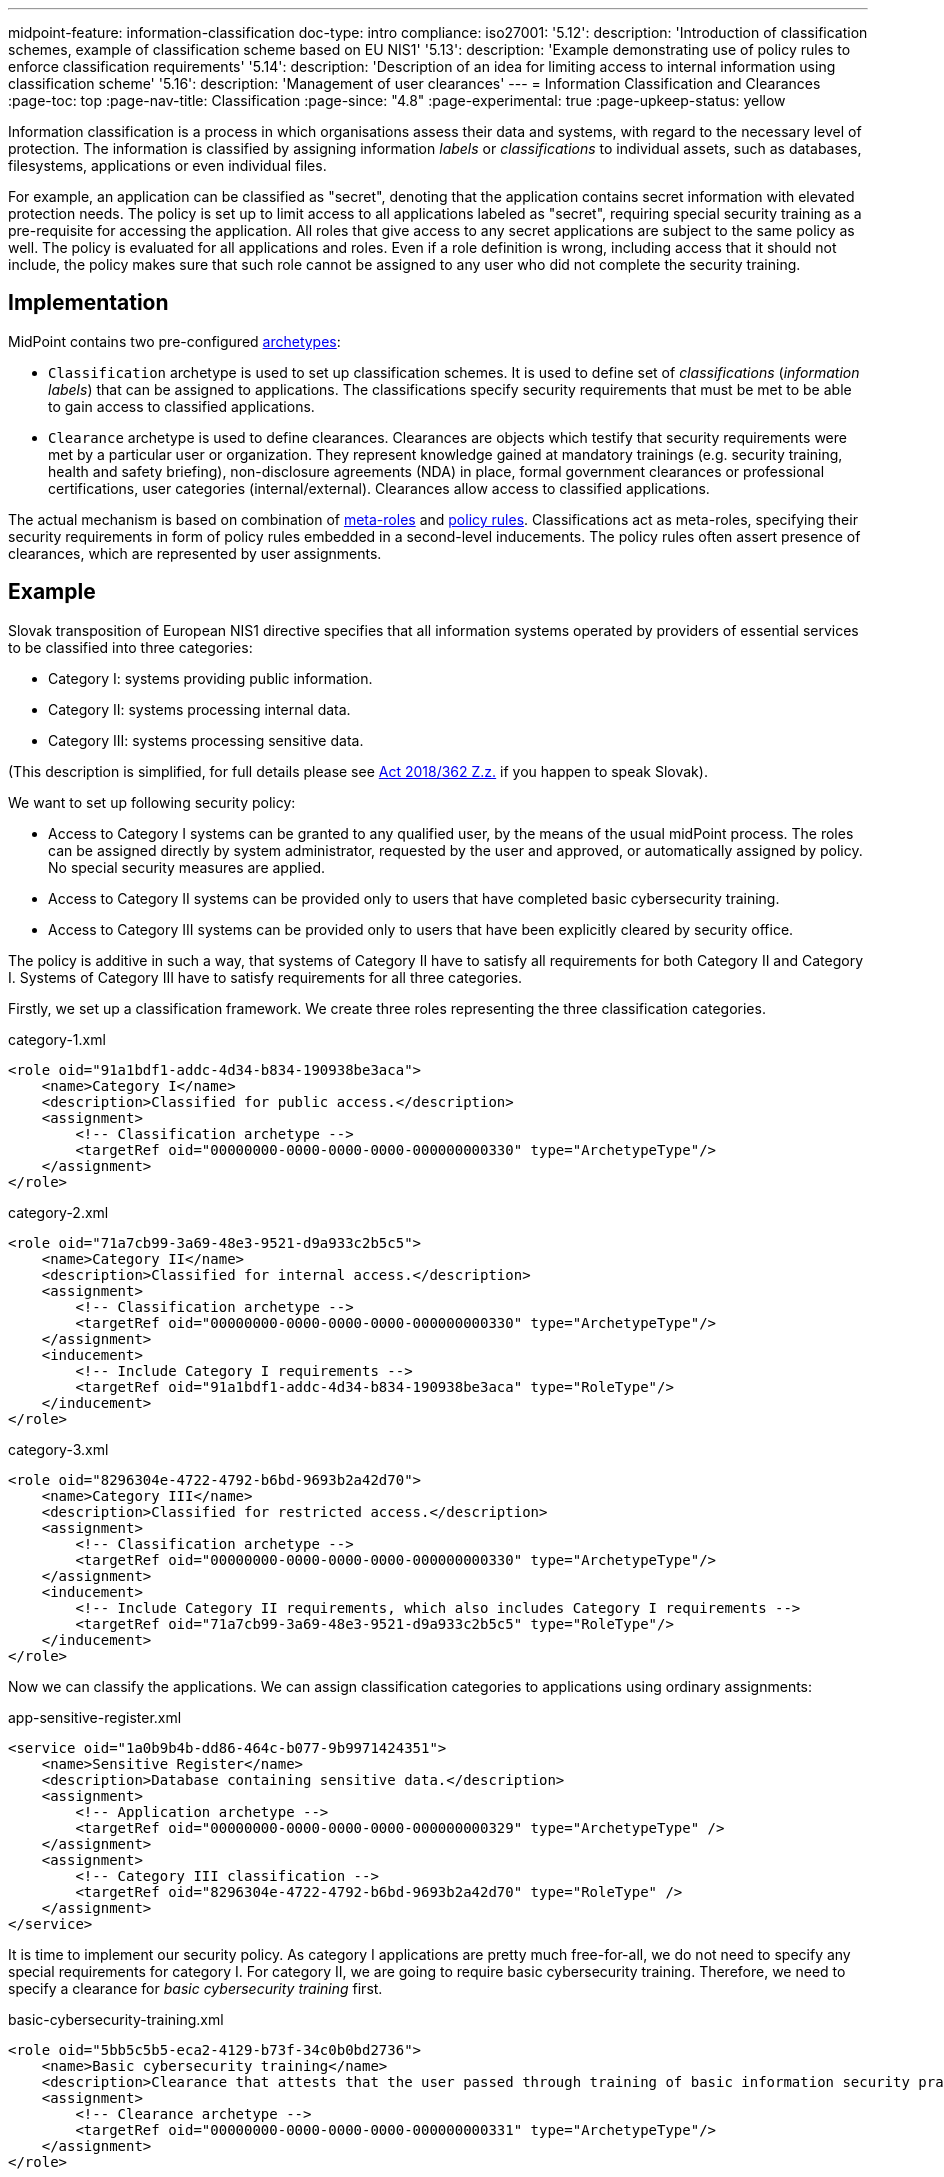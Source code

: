 ---
midpoint-feature: information-classification
doc-type: intro
compliance:
    iso27001:
        '5.12':
            description: 'Introduction of classification schemes, example of classification scheme based on EU NIS1'
        '5.13':
            description: 'Example demonstrating use of policy rules to enforce classification requirements'
        '5.14':
            description: 'Description of an idea for limiting access to internal information using classification scheme'
        '5.16':
            description: 'Management of user clearances'
---
= Information Classification and Clearances
:page-toc: top
:page-nav-title: Classification
:page-since: "4.8"
:page-experimental: true
:page-upkeep-status: yellow

Information classification is a process in which organisations assess their data and systems, with regard to the necessary level of protection.
The information is classified by assigning information _labels_ or _classifications_ to individual assets, such as databases, filesystems, applications or even individual files.

For example, an application can be classified as "secret", denoting that the application contains secret information with elevated protection needs.
The policy is set up to limit access to all applications labeled as "secret", requiring special security training as a pre-requisite for accessing the application.
All roles that give access to any secret applications are subject to the same policy as well.
The policy is evaluated for all applications and roles.
Even if a role definition is wrong, including access that it should not include, the policy makes sure that such role cannot be assigned to any user who did not complete the security training.

== Implementation

MidPoint contains two pre-configured xref:/midpoint/reference/schema/archetypes/[archetypes]:

* `Classification` archetype is used to set up classification schemes.
It is used to define set of _classifications_ (_information labels_) that can be assigned to applications.
The classifications specify security requirements that must be met to be able to gain access to classified applications.

* `Clearance` archetype is used to define clearances.
Clearances are objects which testify that security requirements were met by a particular user or organization.
They represent knowledge gained at mandatory trainings (e.g. security training, health and safety briefing), non-disclosure agreements (NDA) in place, formal government clearances or professional certifications, user categories (internal/external).
Clearances allow access to classified applications.

The actual mechanism is based on combination of xref:../metaroles/[meta-roles] and xref:../policy-rules/[policy rules].
Classifications act as meta-roles, specifying their security requirements in form of policy rules embedded in a second-level inducements.
The policy rules often assert presence of clearances, which are represented by user assignments.

== Example

Slovak transposition of European NIS1 directive specifies that all information systems operated by providers of essential services to be classified into three categories:

* Category I: systems providing public information.

* Category II: systems processing internal data.

* Category III: systems processing sensitive data.

(This description is simplified, for full details please see https://www.slov-lex.sk/pravne-predpisy/SK/ZZ/2018/362/#prilohy[Act 2018/362 Z.z.] if you happen to speak Slovak).

We want to set up following security policy:

* Access to Category I systems can be granted to any qualified user, by the means of the usual midPoint process.
The roles can be assigned directly by system administrator, requested by the user and approved, or automatically assigned by policy.
No special security measures are applied.

* Access to Category II systems can be provided only to users that have completed basic cybersecurity training.

* Access to Category III systems can be provided only to users that have been explicitly cleared by security office.

The policy is additive in such a way, that systems of Category II have to satisfy all requirements for both Category II and Category I.
Systems of Category III have to satisfy requirements for all three categories.

Firstly, we set up a classification framework.
We create three roles representing the three classification categories.

.category-1.xml
[source,xml]
----
<role oid="91a1bdf1-addc-4d34-b834-190938be3aca">
    <name>Category I</name>
    <description>Classified for public access.</description>
    <assignment>
        <!-- Classification archetype -->
        <targetRef oid="00000000-0000-0000-0000-000000000330" type="ArchetypeType"/>
    </assignment>
</role>
----

.category-2.xml
[source,xml]
----
<role oid="71a7cb99-3a69-48e3-9521-d9a933c2b5c5">
    <name>Category II</name>
    <description>Classified for internal access.</description>
    <assignment>
        <!-- Classification archetype -->
        <targetRef oid="00000000-0000-0000-0000-000000000330" type="ArchetypeType"/>
    </assignment>
    <inducement>
        <!-- Include Category I requirements -->
        <targetRef oid="91a1bdf1-addc-4d34-b834-190938be3aca" type="RoleType"/>
    </inducement>
</role>
----

.category-3.xml
[source,xml]
----
<role oid="8296304e-4722-4792-b6bd-9693b2a42d70">
    <name>Category III</name>
    <description>Classified for restricted access.</description>
    <assignment>
        <!-- Classification archetype -->
        <targetRef oid="00000000-0000-0000-0000-000000000330" type="ArchetypeType"/>
    </assignment>
    <inducement>
        <!-- Include Category II requirements, which also includes Category I requirements -->
        <targetRef oid="71a7cb99-3a69-48e3-9521-d9a933c2b5c5" type="RoleType"/>
    </inducement>
</role>
----

Now we can classify the applications.
We can assign classification categories to applications using ordinary assignments:

.app-sensitive-register.xml
[source,xml]
----
<service oid="1a0b9b4b-dd86-464c-b077-9b9971424351">
    <name>Sensitive Register</name>
    <description>Database containing sensitive data.</description>
    <assignment>
        <!-- Application archetype -->
        <targetRef oid="00000000-0000-0000-0000-000000000329" type="ArchetypeType" />
    </assignment>
    <assignment>
        <!-- Category III classification -->
        <targetRef oid="8296304e-4722-4792-b6bd-9693b2a42d70" type="RoleType" />
    </assignment>
</service>
----

It is time to implement our security policy.
As category I applications are pretty much free-for-all, we do not need to specify any special requirements for category I.
For category II, we are going to require basic cybersecurity training.
Therefore, we need to specify a clearance for _basic cybersecurity training_ first.

.basic-cybersecurity-training.xml
[source,xml]
----
<role oid="5bb5c5b5-eca2-4129-b73f-34c0b0bd2736">
    <name>Basic cybersecurity training</name>
    <description>Clearance that attests that the user passed through training of basic information security practices.</description>
    <assignment>
        <!-- Clearance archetype -->
        <targetRef oid="00000000-0000-0000-0000-000000000331" type="ArchetypeType"/>
    </assignment>
</role>
----

We will assign this clearance to users that have completed the training.
The clearance can be assigned in any way that midPoint supports.
E.g. it may be assigned manually after the training is completed, or automatically assigned based on user property mapped from HR system.

Now we are going to specify security requirements of category II.
We absolutely do *not* want to specify the requirements in every application.
The policy states that _all_ category II systems require cybersecurity training, therefore we are going to specify policy that applied to _all_ categtory II systems.
We are going to specify it at the most natural place: the definition of category II classification.
We will use xref:../policy-rules/[policy rule] for this purpose:

.category-2.xml
[source,xml]
----
<role oid="71a7cb99-3a69-48e3-9521-d9a933c2b5c5">
    <name>Category II</name>
    <description>Classified for internal access.</description>
    <assignment>
        <!-- Classification archetype -->
        <targetRef oid="00000000-0000-0000-0000-000000000330" type="ArchetypeType"/>
    </assignment>
    <inducement>
        <!-- Include Category I requirements -->
        <targetRef oid="91a1bdf1-addc-4d34-b834-190938be3aca" type="RoleType"/>
    </inducement>
    <inducement>
        <orderConstraint>
            <order>2</order>
        </orderConstraint>
        <policyRule>
            <name>required-cybersecurity-training</name>
            <policyConstraints>
                <hasNoAssignment>
                    <presentation>
                        <message>
                            <fallbackMessage>Cybersecurity training required</fallbackMessage>
                        </message>
                    </presentation>
                    <!-- Basic cybersecurity training clearance -->
                    <targetRef oid="5bb5c5b5-eca2-4129-b73f-34c0b0bd2736" type="RoleType" />
                </hasNoAssignment>
            </policyConstraints>
            <policyActions>
                <enforcement/>
            </policyActions>
        </policyRule>
    </inducement>
</role>
----

The policy rule prohibits assignment of privilege (policyAction=`enforce`) in case where the user does not have `Basic security training` clearance already assigned.
The policy rule is specified in second-order inducement, therefore it is applied to all applications that have the `Category II` classification.
The second-order inducement is the usual mechanism used in configurations based on xref:../metaroles/[meta-roles], such as this one.

Similarly, definition of category III can be extended with requirements for special security clearance.
We define the clearance first:

.special-security-clearance.xml
[source,xml]
----
<role oid="147a93c6-c8c3-4430-9603-659ffeb5e544">
    <name>Special security clearance</name>
    <description>Special clearance awarded by security office, allowing access to sensitive information.</description>
    <assignment>
        <!-- Clearance archetype -->
        <targetRef oid="00000000-0000-0000-0000-000000000331" type="ArchetypeType"/>
    </assignment>
</role>
----

We can use the approach described above the place requirement for the special clearance to category III definition:

.category-3.xml
[source,xml]
----
<role oid="8296304e-4722-4792-b6bd-9693b2a42d70">
    <name>Category III</name>
    <description>Classified for restricted access.</description>
    <assignment>
        <!-- Classification archetype -->
        <targetRef oid="00000000-0000-0000-0000-000000000330" type="ArchetypeType"/>
    </assignment>
    <inducement>
        <!-- Include Category II requirements, which also includes Category I requirements -->
        <targetRef oid="71a7cb99-3a69-48e3-9521-d9a933c2b5c5" type="RoleType"/>
    </inducement>
    <inducement>
        <orderConstraint>
            <order>2</order>
        </orderConstraint>
        <policyRule>
            <name>required-special-clearance</name>
            <policyConstraints>
                <hasNoAssignment>
                    <presentation>
                        <message>
                            <fallbackMessage>Special security clearance required</fallbackMessage>
                        </message>
                    </presentation>
                    <!-- Special security clearance -->
                    <targetRef oid="147a93c6-c8c3-4430-9603-659ffeb5e544" type="RoleType" />
                </hasNoAssignment>
            </policyConstraints>
            <policyActions>
                <enforcement/>
            </policyActions>
        </policyRule>
    </inducement>
</role>
----

The policy requires special clearance to gain access to any category III system.
The clearance will probably be awarded to individual users by security office.
However, some job roles or organizational units may be cleared implicitly, given by the nature of their job.
For example, the clearance may be awarded automatically to all members of `Chief Audit Office` organizational unit.
The usual inducement can be used for that:

.chief-audit-office.xml
[source,xml]
----
<org oid="03a7128d-42c8-4056-9f2e-171658562eeb">
    <name>Chief Audit Office</name>
    <inducement>
        <!-- Special security clearance -->
        <targetRef oid="147a93c6-c8c3-4430-9603-659ffeb5e544" type="RoleType" />
    </inducement>
</org>
----

As the categories are meant to form a hierarchy, the security requirements specified for the categories are cumulative.
Access to category III systems can be granted only if all the explicit requirements for category III, category II and category I are satisfied.
In our case, the access can be granted only if the user has both the security training and special clearance.

The policy specified in this way acts as an _ultimate_ policy.
As long as application roles are properly associated with applications, it does not matter how business roles are defined for the policy to work.
In case that a business role includes wrong application role, which provides inappropriate access to sensitive application, such role cannot be assigned unless the required clearances are present.
This is an implementation of multi-layer security policy, specifying rules that must be maintained at all times.

NOTE: Application roles must have inducement to applications for the policy to work.
This is a general best practice in all cases that application roles are used.
The roles must have inducement to applications, even if applications are "empty", not containing any construction statements.
The applications are the objects that link the classifications and the roles, therefore it is essential to maintain the link.

== Further Tips

* Classifications can be used to place requirements on users that have access to classified systems.
E.g. Category III classification can be used to make sure that the users accessing category III systems have enrolled in multi-factor authentication.
However, the details how the multi-factor authentication is set up is specific to authentication (access mamanegement) system used in conjunction with midPoint.
MidPoint cannot enforce multi-factor authentication alone.
// TODO: create an example for this: Add new clearance "access to internal information", which will be required by cat.III. This clearance will be included in "Employee" archetype and in "NDA" clearance.
// TODO: Refer from ISO 27001 5.14

* Classifications (labels) can be used to set up certification policies.
E.g. certify access to category III systems every 6 months, certify access to category II annually and category I is certified bi-annually.
// TODO: create an example for this, after 4.9 when new certification settles in.
// TODO: Refer from ISO 27001 5.13

* As clearances are assigned to users using ordinary feature:assignment[assignments], feature:access-certification[access certification] features can be used to regularly re-certify the  clearances. Furthermore, the feature:schema-activation[activation mechanisms] of the assignment can be used to assign clearances for a limited time period.
// TODO: create an example for this, after 4.9 when new certification settles in.
// TODO: Refer from ISO 27001 5.6

// TODO * As classifications (labels) are assigned to relevant objects using ordinary feature:assignment[assignments], feature:access-certification[access certification] features can be used to regularly re-certify the classifications.
// TODO: we need ability to replace assignment in certification, not just removal of assignment
// TODO: create an example for this, after 4.9 when new certification settles in.
// TODO: Refer from ISO 27001 5.12

// TODO: Pre-defined classification "Privileged Access"

// TODO: recommendation: model all "special" privileges or states as clearances, e.g. NDA, security trainings, clearances based on inspections and investigations. This means that they can be re-verified using ordinary certification. (ISO27001 5.16)

== Limitations

The concept of classifications and clearances is based on existing stable midPoint functionality of xref:../policy-rules/[policy rules] and xref:../metaroles/[meta-roles], therefore the policy enforcement is fully supported.
However, there are limitation regarding _visibility_ of the policy.
The classification labels are visible for applications that they are directly assigned to, yet they are not visible for roles.
Generally speaking, visibility of policy rules and their execution is somehow limited in current midPoint versions.

== See Also

* xref:../policy-rules/[]

* xref:../metaroles/[]

* xref:/midpoint/features/planned/classification/[]
